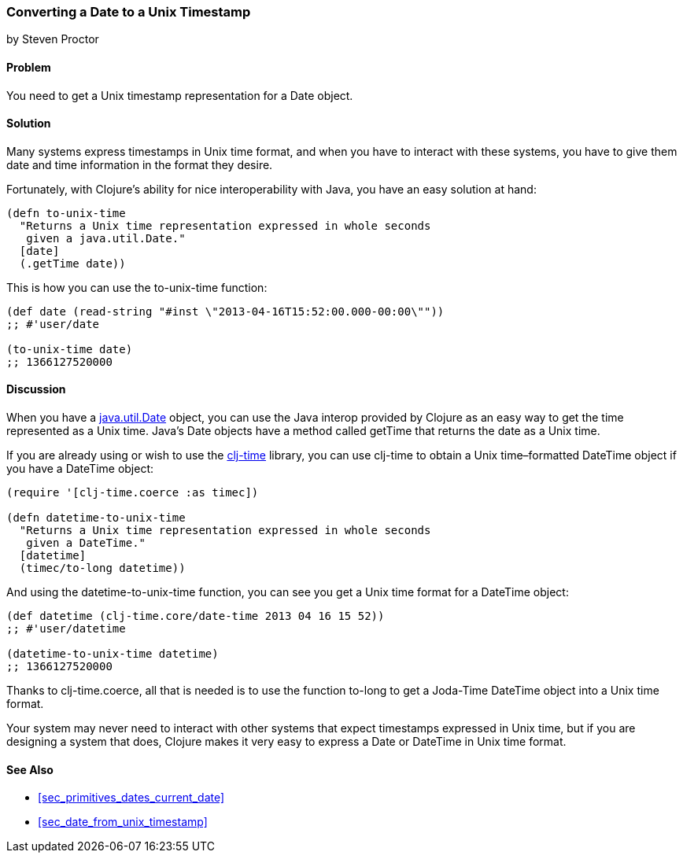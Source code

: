 [[sec_date_to_unix_timestamp]]
=== Converting a Date to a Unix Timestamp
[role="byline"]
by Steven Proctor

==== Problem

You need to get a Unix timestamp representation for a +Date+ object.((("dates/times", "converting Unix timestamps")))(((timestamps)))

==== Solution

Many systems express timestamps in Unix time format, and when
you have to interact with these systems, you have to give them date
and time information in the format they desire.(((functions, to-unix-time)))

Fortunately, with Clojure's ability for nice interoperability with Java,
you have an easy solution at hand:

[source,clojure]
----
(defn to-unix-time
  "Returns a Unix time representation expressed in whole seconds
   given a java.util.Date."
  [date]
  (.getTime date))
----

This is how you can use the +to-unix-time+ function:

[source,clojure]
----
(def date (read-string "#inst \"2013-04-16T15:52:00.000-00:00\""))
;; #'user/date

(to-unix-time date)
;; 1366127520000
----

==== Discussion

When you have a http://docs.oracle.com/javase/7/docs/api/java/util/Date.html[+java.util.Date+] object, you can use the Java interop
provided by Clojure as an easy way to get the time represented as a Unix
time.  Java's +Date+ objects have a method called +getTime+ that returns the
date as a Unix time.

If you are already using or wish to use the
https://github.com/clj-time/clj-time[+clj-time+] library, you can use +clj-time+
to obtain a Unix time&#x2013;formatted +DateTime+ object if you have a +DateTime+ object:

[source,clojure]
----
(require '[clj-time.coerce :as timec])

(defn datetime-to-unix-time
  "Returns a Unix time representation expressed in whole seconds
   given a DateTime."
  [datetime]
  (timec/to-long datetime))
----

And using the +datetime-to-unix-time+ function, you can see you get a
Unix time format for a +DateTime+ object:

[source,clojure]
----
(def datetime (clj-time.core/date-time 2013 04 16 15 52))
;; #'user/datetime

(datetime-to-unix-time datetime)
;; 1366127520000
----

Thanks to +clj-time.coerce+, all that is needed is to use the function
+to-long+ to get a Joda-Time +DateTime+ object into a Unix time format.(((range="endofrange", startref="ix_PDdate")))


Your system may never need to interact with other systems that expect
timestamps expressed in Unix time, but if you are designing a system
that does, Clojure makes it very easy to express a +Date+ or +DateTime+ in
Unix time format.

==== See Also

* <<sec_primitives_dates_current_date>>
* <<sec_date_from_unix_timestamp>>
